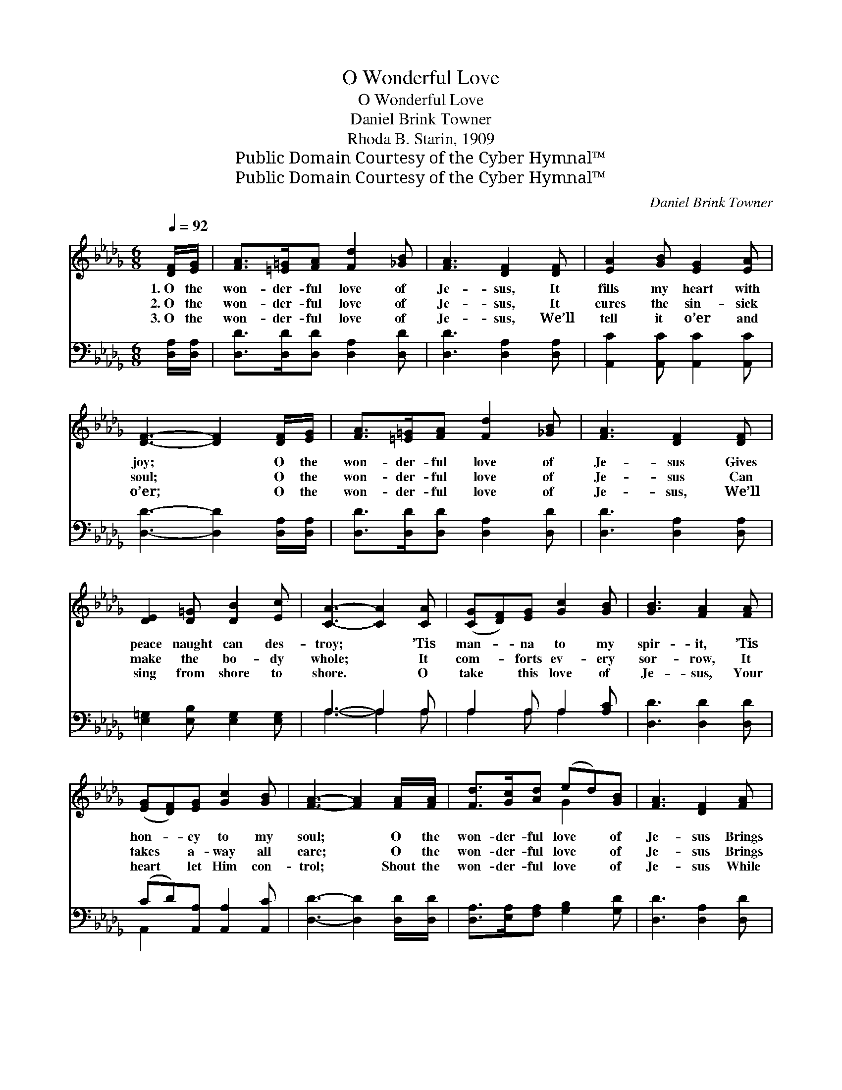 X:1
T:O Wonderful Love
T:O Wonderful Love
T:Daniel Brink Towner
T:Rhoda B. Starin, 1909
T:Public Domain Courtesy of the Cyber Hymnal™
T:Public Domain Courtesy of the Cyber Hymnal™
C:Daniel Brink Towner
Z:Public Domain
Z:Courtesy of the Cyber Hymnal™
%%score ( 1 2 ) ( 3 4 )
L:1/8
Q:1/4=92
M:6/8
K:Db
V:1 treble 
V:2 treble 
V:3 bass 
V:4 bass 
V:1
 [DF]/[EG]/ | [FA]>[=E=G][FA] [Fd]2 [_GB] | [FA]3 [DF]2 [DF] | [EA]2 [GB] [EG]2 [EA] | %4
w: 1.~O the|won- der- ful love of|Je- sus, It|fills my heart with|
w: 2.~O the|won- der- ful love of|Je- sus, It|cures the sin- sick|
w: 3.~O the|won- der- ful love of|Je- sus, We’ll|tell it o’er and|
 [DF]3- [DF]2 [DF]/[EG]/ | [FA]>[=E=G][FA] [Fd]2 [_GB] | [FA]3 [DF]2 [DF] | %7
w: joy; * O the|won- der- ful love of|Je- sus Gives|
w: soul; * O the|won- der- ful love of|Je- sus Can|
w: o’er; * O the|won- der- ful love of|Je- sus, We’ll|
 [DE]2 [D=G] [DB]2 [Ec] | [CA]3- [CA]2 [CA] | ([CG][DF])[EG] [Gc]2 [GB] | [GB]3 [FA]2 [FA] | %11
w: peace naught can des-|troy; * ’Tis|man- * na to my|spir- it, ’Tis|
w: make the bo- dy|whole; * It|com- * forts ev- ery|sor- row, It|
w: sing from shore to|shore. * O|take * this love of|Je- sus, Your|
 ([EG][DF])[EG] [Gc]2 [GB] | [FA]3- [FA]2 [FA]/[FA]/ | [Fd]>[Gc][Ad] (ed)[GB] | [FA]3 [DF]2 [FA] | %15
w: hon- * ey to my|soul; * O the|won- der- ful love * of|Je- sus Brings|
w: takes * a- way all|care; * O the|won- der- ful love * of|Je- sus Brings|
w: heart * let Him con-|trol; * Shout the|won- der- ful love * of|Je- sus While|
 [EA]2 E [DA]2 [CG] | [DF]3- [DF]2 [FA]/[FA]/ | [Fd]>[Gc][Ad] (ed)[GB] | %18
w: hap- pi- ness un-|told; * O the|won- der- ful love * of|
w: bliss be- yond com-|pare; * O the|won- der- ful love * of|
w: end- less ag- es|roll; * Shout the|won- der- ful love * of|
 [FA]3 !fermata![Fd]2 [=Ed] | (dA)[DF] [EG]2 [CE] | D3- D2 |] %21
w: Je- sus Brings|hap- * pi- ness un-|told. *|
w: Je- sus Brings|bliss * be- yond com-|pare. *|
w: Je- sus While|end- * less ag- es|roll. *|
V:2
 x | x6 | x6 | x6 | x6 | x6 | x6 | x6 | x6 | x6 | x6 | x6 | x6 | x3 G2 x | x6 | x2 E x3 | x6 | %17
 x3 G2 x | x6 | F2 x4 | D3- D2 |] %21
V:3
 [D,A,]/[D,A,]/ | [D,D]>[D,D][D,D] [D,A,]2 [D,D] | [D,D]3 [D,A,]2 [D,A,] | %3
 [A,,C]2 [A,,C] [A,,C]2 [A,,C] | [D,D]3- [D,D]2 [D,A,]/[D,A,]/ | [D,D]>[D,D][D,D] [D,A,]2 [D,D] | %6
 [D,D]3 [D,A,]2 [D,A,] | [E,=G,]2 [E,B,] [E,G,]2 [E,G,] | A,3- A,2 A, | A,2 A, A,2 [A,C] | %10
 [D,D]3 [D,D]2 [D,D] | (CD)[A,,A,] [A,,A,]2 [A,,C] | [D,D]3- [D,D]2 [D,D]/[D,D]/ | %13
 [D,A,]>[E,A,][F,A,] [G,B,]2 [G,D] | [D,D]3 [D,A,]2 [D,D] | [A,C]2 [G,A,] [F,A,]2 [E,A,] | %16
 [D,A,]3- [D,A,]2 [D,D]/[D,D]/ | [D,A,]>[E,A,][F,A,] [G,B,]2 [G,D] | %18
 [D,D]3 !fermata![B,,D]2 [__B,,=G,] | (A,D)[A,,A,] [A,,A,]2 [A,,G,] | [D,F,]3- [D,F,]2 |] %21
V:4
 x | x6 | x6 | x6 | x6 | x6 | x6 | x6 | A,3- A,2 A, | A,2 A, A,2 x | x6 | A,,2 x4 | x6 | x6 | x6 | %15
 x6 | x6 | x6 | x6 | A,,2 x4 | x5 |] %21

